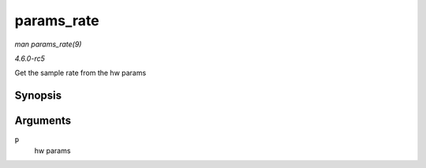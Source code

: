 .. -*- coding: utf-8; mode: rst -*-

.. _API-params-rate:

===========
params_rate
===========

*man params_rate(9)*

*4.6.0-rc5*

Get the sample rate from the hw params


Synopsis
========

.. c:function:: unsigned int params_rate( const struct snd_pcm_hw_params * p )

Arguments
=========

``p``
    hw params


.. ------------------------------------------------------------------------------
.. This file was automatically converted from DocBook-XML with the dbxml
.. library (https://github.com/return42/sphkerneldoc). The origin XML comes
.. from the linux kernel, refer to:
..
.. * https://github.com/torvalds/linux/tree/master/Documentation/DocBook
.. ------------------------------------------------------------------------------
